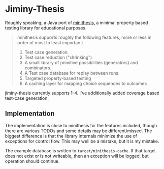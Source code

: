 * Jiminy-Thesis

Roughly speaking, a Java port of [[https://github.com/DRMacIver/minithesis][minithesis]], a minimal property based
testing library for educational purposes.

#+BEGIN_QUOTE
minithesis supports roughly the following features, more or less
in order of most to least important:

1. Test case generation.
2. Test case reduction ("shrinking")
3. A small library of primitive possibilities (generators) and combinators.
4. A Test case database for replay between runs.
5. Targeted property-based testing
6. A caching layer for mapping choice sequences to outcomes
#+END_QUOTE

jiminy-thesis currently supports 1-4. I've additionally added coverage
based test-case generation.

** Implementation

The implementation is close to minithesis for the features included,
though there are various TODOs and some details may be
different/missed. The biggest difference is that the library internals
minimize the use of exceptions for control flow. This may well be a
mistake, but it is my mistake.

The example database is written to ~target/minithesis-cache~. If that
target does not exist or is not writeable, then an exception will be
logged, but operation should continue.
